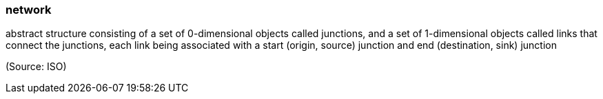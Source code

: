 === network

abstract structure consisting of a set of 0-dimensional objects called junctions, and a set of 1-dimensional objects called links that connect the junctions, each link being associated with a start (origin, source) junction and end (destination, sink) junction

(Source: ISO)

